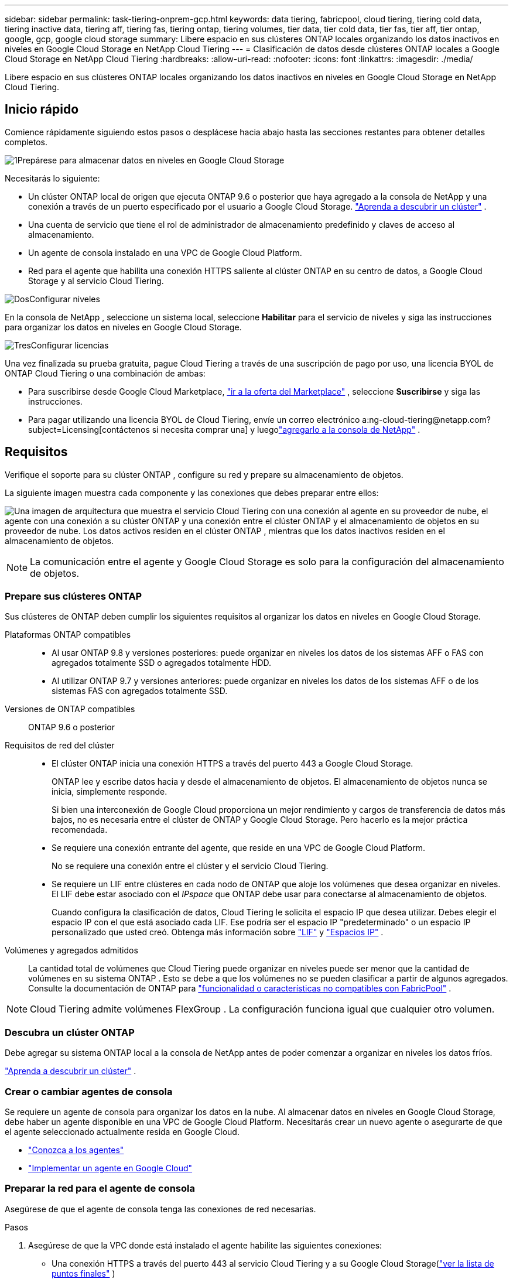 ---
sidebar: sidebar 
permalink: task-tiering-onprem-gcp.html 
keywords: data tiering, fabricpool, cloud tiering, tiering cold data, tiering inactive data, tiering aff, tiering fas, tiering ontap, tiering volumes, tier data, tier cold data, tier fas, tier aff, tier ontap, google, gcp, google cloud storage 
summary: Libere espacio en sus clústeres ONTAP locales organizando los datos inactivos en niveles en Google Cloud Storage en NetApp Cloud Tiering 
---
= Clasificación de datos desde clústeres ONTAP locales a Google Cloud Storage en NetApp Cloud Tiering
:hardbreaks:
:allow-uri-read: 
:nofooter: 
:icons: font
:linkattrs: 
:imagesdir: ./media/


[role="lead"]
Libere espacio en sus clústeres ONTAP locales organizando los datos inactivos en niveles en Google Cloud Storage en NetApp Cloud Tiering.



== Inicio rápido

Comience rápidamente siguiendo estos pasos o desplácese hacia abajo hasta las secciones restantes para obtener detalles completos.

.image:https://raw.githubusercontent.com/NetAppDocs/common/main/media/number-1.png["1"]Prepárese para almacenar datos en niveles en Google Cloud Storage
[role="quick-margin-para"]
Necesitarás lo siguiente:

[role="quick-margin-list"]
* Un clúster ONTAP local de origen que ejecuta ONTAP 9.6 o posterior que haya agregado a la consola de NetApp y una conexión a través de un puerto especificado por el usuario a Google Cloud Storage. https://docs.netapp.com/us-en/bluexp-ontap-onprem/task-discovering-ontap.html["Aprenda a descubrir un clúster"^] .
* Una cuenta de servicio que tiene el rol de administrador de almacenamiento predefinido y claves de acceso al almacenamiento.
* Un agente de consola instalado en una VPC de Google Cloud Platform.
* Red para el agente que habilita una conexión HTTPS saliente al clúster ONTAP en su centro de datos, a Google Cloud Storage y al servicio Cloud Tiering.


.image:https://raw.githubusercontent.com/NetAppDocs/common/main/media/number-2.png["Dos"]Configurar niveles
[role="quick-margin-para"]
En la consola de NetApp , seleccione un sistema local, seleccione *Habilitar* para el servicio de niveles y siga las instrucciones para organizar los datos en niveles en Google Cloud Storage.

.image:https://raw.githubusercontent.com/NetAppDocs/common/main/media/number-3.png["Tres"]Configurar licencias
[role="quick-margin-para"]
Una vez finalizada su prueba gratuita, pague Cloud Tiering a través de una suscripción de pago por uso, una licencia BYOL de ONTAP Cloud Tiering o una combinación de ambas:

[role="quick-margin-list"]
* Para suscribirse desde Google Cloud Marketplace, https://console.cloud.google.com/marketplace/details/netapp-cloudmanager/cloud-manager?supportedpurview=project&rif_reserved["ir a la oferta del Marketplace"^] , seleccione *Suscribirse* y siga las instrucciones.
* Para pagar utilizando una licencia BYOL de Cloud Tiering, envíe un correo electrónico a:ng-cloud-tiering@netapp.com?subject=Licensing[contáctenos si necesita comprar una] y luegolink:https://docs.netapp.com/us-en/bluexp-digital-wallet/task-manage-data-services-licenses.html["agregarlo a la consola de NetApp"^] .




== Requisitos

Verifique el soporte para su clúster ONTAP , configure su red y prepare su almacenamiento de objetos.

La siguiente imagen muestra cada componente y las conexiones que debes preparar entre ellos:

image:diagram_cloud_tiering_google.png["Una imagen de arquitectura que muestra el servicio Cloud Tiering con una conexión al agente en su proveedor de nube, el agente con una conexión a su clúster ONTAP y una conexión entre el clúster ONTAP y el almacenamiento de objetos en su proveedor de nube.  Los datos activos residen en el clúster ONTAP , mientras que los datos inactivos residen en el almacenamiento de objetos."]


NOTE: La comunicación entre el agente y Google Cloud Storage es solo para la configuración del almacenamiento de objetos.



=== Prepare sus clústeres ONTAP

Sus clústeres de ONTAP deben cumplir los siguientes requisitos al organizar los datos en niveles en Google Cloud Storage.

Plataformas ONTAP compatibles::
+
--
* Al usar ONTAP 9.8 y versiones posteriores: puede organizar en niveles los datos de los sistemas AFF o FAS con agregados totalmente SSD o agregados totalmente HDD.
* Al utilizar ONTAP 9.7 y versiones anteriores: puede organizar en niveles los datos de los sistemas AFF o de los sistemas FAS con agregados totalmente SSD.


--
Versiones de ONTAP compatibles:: ONTAP 9.6 o posterior
Requisitos de red del clúster::
+
--
* El clúster ONTAP inicia una conexión HTTPS a través del puerto 443 a Google Cloud Storage.
+
ONTAP lee y escribe datos hacia y desde el almacenamiento de objetos.  El almacenamiento de objetos nunca se inicia, simplemente responde.

+
Si bien una interconexión de Google Cloud proporciona un mejor rendimiento y cargos de transferencia de datos más bajos, no es necesaria entre el clúster de ONTAP y Google Cloud Storage.  Pero hacerlo es la mejor práctica recomendada.

* Se requiere una conexión entrante del agente, que reside en una VPC de Google Cloud Platform.
+
No se requiere una conexión entre el clúster y el servicio Cloud Tiering.

* Se requiere un LIF entre clústeres en cada nodo de ONTAP que aloje los volúmenes que desea organizar en niveles.  El LIF debe estar asociado con el _IPspace_ que ONTAP debe usar para conectarse al almacenamiento de objetos.
+
Cuando configura la clasificación de datos, Cloud Tiering le solicita el espacio IP que desea utilizar.  Debes elegir el espacio IP con el que está asociado cada LIF.  Ese podría ser el espacio IP "predeterminado" o un espacio IP personalizado que usted creó.  Obtenga más información sobre https://docs.netapp.com/us-en/ontap/networking/create_a_lif.html["LIF"^] y https://docs.netapp.com/us-en/ontap/networking/standard_properties_of_ipspaces.html["Espacios IP"^] .



--
Volúmenes y agregados admitidos:: La cantidad total de volúmenes que Cloud Tiering puede organizar en niveles puede ser menor que la cantidad de volúmenes en su sistema ONTAP .  Esto se debe a que los volúmenes no se pueden clasificar a partir de algunos agregados.  Consulte la documentación de ONTAP para https://docs.netapp.com/us-en/ontap/fabricpool/requirements-concept.html#functionality-or-features-not-supported-by-fabricpool["funcionalidad o características no compatibles con FabricPool"^] .



NOTE: Cloud Tiering admite volúmenes FlexGroup .  La configuración funciona igual que cualquier otro volumen.



=== Descubra un clúster ONTAP

Debe agregar su sistema ONTAP local a la consola de NetApp antes de poder comenzar a organizar en niveles los datos fríos.

https://docs.netapp.com/us-en/bluexp-ontap-onprem/task-discovering-ontap.html["Aprenda a descubrir un clúster"^] .



=== Crear o cambiar agentes de consola

Se requiere un agente de consola para organizar los datos en la nube.  Al almacenar datos en niveles en Google Cloud Storage, debe haber un agente disponible en una VPC de Google Cloud Platform.  Necesitarás crear un nuevo agente o asegurarte de que el agente seleccionado actualmente resida en Google Cloud.

* https://docs.netapp.com/us-en/bluexp-setup-admin/concept-connectors.html["Conozca a los agentes"^]
* https://docs.netapp.com/us-en/bluexp-setup-admin/task-quick-start-connector-google.html["Implementar un agente en Google Cloud"^]




=== Preparar la red para el agente de consola

Asegúrese de que el agente de consola tenga las conexiones de red necesarias.

.Pasos
. Asegúrese de que la VPC donde está instalado el agente habilite las siguientes conexiones:
+
** Una conexión HTTPS a través del puerto 443 al servicio Cloud Tiering y a su Google Cloud Storage(https://docs.netapp.com/us-en/bluexp-setup-admin/task-set-up-networking-google.html#endpoints-contacted-for-day-to-day-operations["ver la lista de puntos finales"^] )
** Una conexión HTTPS a través del puerto 443 a su LIF de administración de clúster ONTAP


. Opcional: habilite el acceso privado de Google en la subred donde planea implementar el agente.
+
https://cloud.google.com/vpc/docs/configure-private-google-access["Acceso privado a Google"^]Se recomienda si tiene una conexión directa desde su clúster ONTAP a la VPC y desea que la comunicación entre el agente y Google Cloud Storage permanezca en su red privada virtual.  Tenga en cuenta que el acceso privado de Google funciona con instancias de VM que solo tienen direcciones IP internas (privadas) (no direcciones IP externas).





=== Preparar Google Cloud Storage

Al configurar niveles, debe proporcionar claves de acceso de almacenamiento para una cuenta de servicio que tenga permisos de administrador de almacenamiento.  Una cuenta de servicio permite que Cloud Tiering autentique y acceda a los depósitos de Cloud Storage utilizados para la clasificación de datos.  Las claves son necesarias para que Google Cloud Storage sepa quién realiza la solicitud.

Los depósitos de almacenamiento en la nube deben estar en unlink:reference-google-support.html#supported-google-cloud-regions["región que admite la organización en niveles de la nube"] .


NOTE: Si planea configurar Cloud Tiering para usar clases de almacenamiento de menor costo a las que se trasladarán sus datos organizados en niveles después de una cierta cantidad de días, no debe seleccionar ninguna regla de ciclo de vida al configurar el depósito en su cuenta de GCP.  Cloud Tiering gestiona las transiciones del ciclo de vida.

.Pasos
. https://cloud.google.com/iam/docs/creating-managing-service-accounts#creating_a_service_account["Cree una cuenta de servicio que tenga el rol de administrador de almacenamiento predefinido"^] .
. Ir a https://console.cloud.google.com/storage/settings["Configuración de almacenamiento de GCP"^] y crear claves de acceso para la cuenta de servicio:
+
.. Seleccione un proyecto y seleccione *Interoperabilidad*.  Si aún no lo ha hecho, seleccione *Habilitar acceso de interoperabilidad*.
.. Seleccione un proyecto y seleccione *Interoperabilidad*.  Si aún no lo ha hecho, seleccione *Habilitar acceso de interoperabilidad*.
.. En *Claves de acceso para cuentas de servicio*, seleccione *Crear una clave para una cuenta de servicio*, seleccione la cuenta de servicio que acaba de crear y seleccione *Crear clave*.
.. En *Claves de acceso para cuentas de servicio*, seleccione *Crear una clave para una cuenta de servicio*, seleccione la cuenta de servicio que acaba de crear y seleccione *Crear clave*.
+
Necesitará ingresar las claves más tarde cuando configure la organización en niveles de la nube.







== Almacene datos inactivos desde su primer clúster en Google Cloud Storage

Después de preparar su entorno de Google Cloud, comience a organizar en niveles los datos inactivos de su primer clúster.

.Lo que necesitarás
* https://docs.netapp.com/us-en/bluexp-ontap-onprem/task-discovering-ontap.html["Un sistema local agregado a la consola de NetApp"^] .
* Claves de acceso de almacenamiento para una cuenta de servicio que tiene el rol de administrador de almacenamiento.


.Pasos
. Seleccione el sistema ONTAP local.
. Haga clic en *Habilitar* para el servicio de niveles desde el panel derecho.
+
Si el destino de niveles de Google Cloud Storage está disponible en la página *Sistemas*, puede arrastrar el clúster al sistema de Google Cloud Storage para iniciar el asistente de configuración.

+
image:screenshot_setup_tiering_onprem.png["Una captura de pantalla que muestra la opción Habilitar que aparece en el lado derecho de la pantalla después de seleccionar un sistema ONTAP local."]

. *Definir nombre de almacenamiento de objetos*: ingrese un nombre para este almacenamiento de objetos.  Debe ser único respecto de cualquier otro almacenamiento de objetos que pueda estar utilizando con agregados en este clúster.
. *Seleccionar proveedor*: seleccione *Google Cloud* y seleccione *Continuar*.
. Complete los pasos en las páginas *Crear almacenamiento de objetos*:
+
.. *Cubo*: agrega un nuevo cubo de Google Cloud Storage o selecciona un cubo existente.
.. *Ciclo de vida de la clase de almacenamiento*: Cloud Tiering administra las transiciones del ciclo de vida de sus datos organizados en niveles.  Los datos comienzan en la clase _Standard_, pero puedes crear reglas para aplicar diferentes clases de almacenamiento después de una cierta cantidad de días.
+
Seleccione la clase de almacenamiento de Google Cloud a la que desea transferir los datos escalonados y la cantidad de días antes de que los datos se asignen a esa clase, y seleccione *Continuar*.  Por ejemplo, la captura de pantalla a continuación muestra que los datos escalonados se asignan a la clase _Nearline_ desde la clase _Standard_ después de 30 días en el almacenamiento de objetos, y luego a la clase _Coldline_ después de 60 días en el almacenamiento de objetos.

+
Si elige *Mantener los datos en esta clase de almacenamiento*, los datos permanecerán en esa clase de almacenamiento. link:reference-google-support.html["Ver clases de almacenamiento compatibles"^] .

+
image:screenshot_tiering_lifecycle_selection_gcp.png["Una captura de pantalla que muestra cómo seleccionar clases de almacenamiento adicionales que se asignan a sus datos después de una cierta cantidad de días."]

+
Tenga en cuenta que la regla del ciclo de vida se aplica a todos los objetos en el depósito seleccionado.

.. *Credenciales*: Ingrese la clave de acceso al almacenamiento y la clave secreta para una cuenta de servicio que tenga el rol de administrador de almacenamiento.
.. *Red de clúster*: seleccione el espacio IP que ONTAP debe usar para conectarse al almacenamiento de objetos.
+
Seleccionar el espacio IP correcto garantiza que Cloud Tiering pueda configurar una conexión desde ONTAP al almacenamiento de objetos de su proveedor de nube.

+
También puede configurar el ancho de banda de red disponible para cargar datos inactivos al almacenamiento de objetos definiendo la "Tasa de transferencia máxima".  Seleccione el botón de opción *Limitado* e ingrese el ancho de banda máximo que se puede usar, o seleccione *Ilimitado* para indicar que no hay límite.



. Haga clic en *Continuar* para seleccionar los volúmenes que desea organizar en niveles.
. En la página _Volúmenes por niveles_, seleccione los volúmenes para los que desea configurar la clasificación por niveles e inicie la página Política de niveles:
+
** Para seleccionar todos los volúmenes, marque la casilla en la fila del título (image:button_backup_all_volumes.png[""] ) y seleccione *Configurar volúmenes*.
** Para seleccionar varios volúmenes, marque la casilla de cada volumen (image:button_backup_1_volume.png[""] ) y seleccione *Configurar volúmenes*.
** Para seleccionar un solo volumen, seleccione la fila (oimage:screenshot_edit_icon.gif["editar icono de lápiz"] icono) para el volumen.
+
image:screenshot_tiering_initial_volumes.png["Una captura de pantalla que muestra cómo seleccionar un solo volumen, varios volúmenes o todos los volúmenes, y el botón modificar volúmenes seleccionados."]



. En el cuadro de diálogo _Política de niveles_, seleccione una política de niveles, ajuste opcionalmente los días de enfriamiento para los volúmenes seleccionados y seleccione *Aplicar*.
+
link:concept-cloud-tiering.html#volume-tiering-policies["Obtenga más información sobre las políticas de niveles de volumen y los días de enfriamiento"] .

+
image:screenshot_tiering_initial_policy_settings.png["Una captura de pantalla que muestra la configuración de la política de niveles configurable."]



.Resultado
Ha configurado correctamente la clasificación de datos desde los volúmenes del clúster hasta el almacenamiento de objetos de Google Cloud.

.¿Que sigue?
link:task-licensing-cloud-tiering.html["Asegúrese de suscribirse al servicio Cloud Tiering"] .

Puede revisar información sobre los datos activos e inactivos en el clúster. link:task-managing-tiering.html["Obtenga más información sobre cómo administrar su configuración de niveles"] .

También puede crear almacenamiento de objetos adicional en los casos en los que desee organizar datos de ciertos agregados en un clúster en diferentes almacenes de objetos.  O si planea utilizar FabricPool Mirroring donde sus datos escalonados se replican en un almacén de objetos adicional. link:task-managing-object-storage.html["Obtenga más información sobre la gestión de almacenes de objetos"] .
